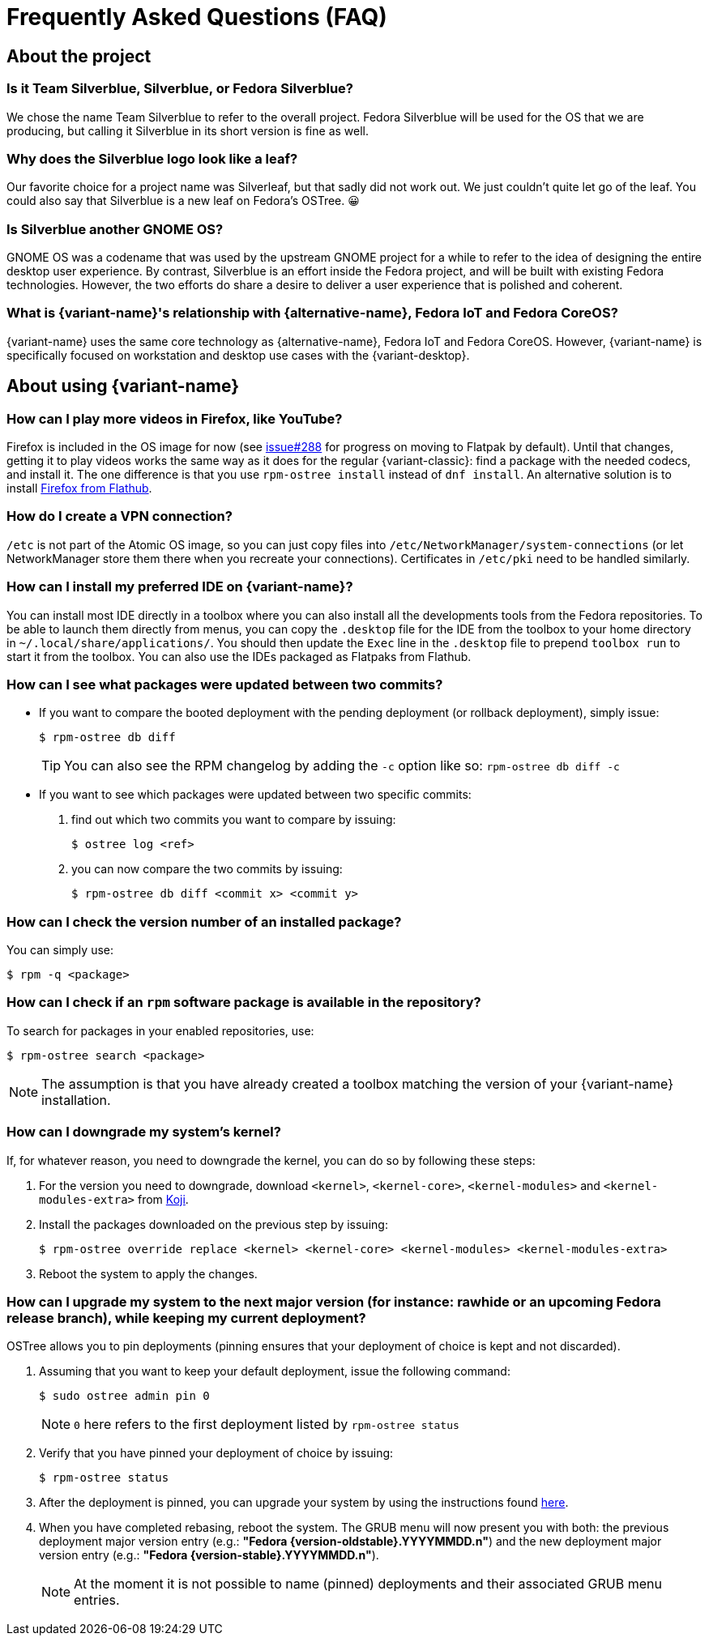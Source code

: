 = Frequently Asked Questions (FAQ)

== About the project

=== Is it Team Silverblue, Silverblue, or Fedora Silverblue?

We chose the name Team Silverblue to refer to the overall project.
Fedora Silverblue will be used for the OS that we are producing, but calling it Silverblue in its short version is fine as well.

=== Why does the Silverblue logo look like a leaf?

Our favorite choice for a project name was Silverleaf, but that sadly did not work out.
We just couldn't quite let go of the leaf.
You could also say that Silverblue is a new leaf on Fedora's OSTree.
😀

=== Is Silverblue another GNOME OS?

GNOME OS was a codename that was used by the upstream GNOME project for a while to refer to the idea of designing the entire desktop user experience.
By contrast, Silverblue is an effort inside the Fedora project, and will be built with existing Fedora technologies.
However, the two efforts do share a desire to deliver a user experience that is polished and coherent.

=== What is {variant-name}'s relationship with {alternative-name}, Fedora IoT and Fedora CoreOS?

{variant-name} uses the same core technology as {alternative-name}, Fedora IoT and Fedora CoreOS.
However, {variant-name} is specifically focused on workstation and desktop use cases with the {variant-desktop}.

== About using {variant-name}

=== How can I play more videos in Firefox, like YouTube?

Firefox is included in the OS image for now (see https://github.com/fedora-silverblue/issue-tracker/issues/288[issue#288] for progress on moving to Flatpak by default).
Until that changes, getting it to play videos works the same way as it does for the regular {variant-classic}: find a package with the needed codecs, and install it.
The one difference is that you use `rpm-ostree install` instead of `dnf install`.
An alternative solution is to install https://flathub.org/apps/details/org.mozilla.firefox[Firefox from Flathub].

=== How do I create a VPN connection?

`/etc` is not part of the Atomic OS image, so you can just copy files into `/etc/NetworkManager/system-connections` (or let NetworkManager store them there when you recreate your connections).
Certificates in `/etc/pki` need to be handled similarly.

=== How can I install my preferred IDE on {variant-name}?

You can install most IDE directly in a toolbox where you can also install all the developments tools from the Fedora repositories.
To be able to launch them directly from menus, you can copy the `.desktop` file for the IDE from the toolbox to your home directory in `~/.local/share/applications/`.
You should then update the `Exec` line in the `.desktop` file to prepend `toolbox run` to start it from the toolbox.
You can also use the IDEs packaged as Flatpaks from Flathub.

=== How can I see what packages were updated between two commits?

* If you want to compare the booted deployment with the pending deployment (or rollback deployment), simply issue:

 $ rpm-ostree db diff

+
TIP: You can also see the RPM changelog by adding the `-c` option like so: `rpm-ostree db diff -c`

* If you want to see which packages were updated between two specific commits:

. find out which two commits you want to compare by issuing:

 $ ostree log <ref>

. you can now compare the two commits by issuing:

 $ rpm-ostree db diff <commit x> <commit y>

=== How can I check the version number of an installed package?

You can simply use:

 $ rpm -q <package>

=== How can I check if an `rpm` software package is available in the repository?

To search for packages in your enabled repositories, use:

 $ rpm-ostree search <package>

NOTE: The assumption is that you have already created a toolbox matching the version of your {variant-name} installation.

=== How can I downgrade my system's kernel?

If, for whatever reason, you need to downgrade the kernel, you can do so by following these steps:

. For the version you need to downgrade, download `<kernel>`, `<kernel-core>`, `<kernel-modules>` and `<kernel-modules-extra>` from https://koji.fedoraproject.org/koji/packageinfo?packageID=8[Koji].

. Install the packages downloaded on the previous step by issuing:

 $ rpm-ostree override replace <kernel> <kernel-core> <kernel-modules> <kernel-modules-extra>

. Reboot the system to apply the changes.

=== [[pinning]]How can I upgrade my system to the next major version (for instance: rawhide or an upcoming Fedora release branch), while keeping my current deployment?

OSTree allows you to pin deployments (pinning ensures that your deployment of choice is kept and not discarded).

. Assuming that you want to keep your default deployment, issue the following command:

 $ sudo ostree admin pin 0

+
NOTE: `0` here refers to the first deployment listed by `rpm-ostree status`

. Verify that you have pinned your deployment of choice by issuing:

 $ rpm-ostree status

. After the deployment is pinned, you can upgrade your system by using the instructions found xref:updates-upgrades-rollbacks.adoc#upgrading[here].

. When you have completed rebasing, reboot the system.
The GRUB menu will now present you with both: the previous deployment major version entry (e.g.: *"Fedora {version-oldstable}.YYYYMMDD.n"*) and the new deployment major version entry (e.g.: *"Fedora {version-stable}.YYYYMMDD.n"*).
+
NOTE: At the moment it is not possible to name (pinned) deployments and their associated GRUB menu entries.
